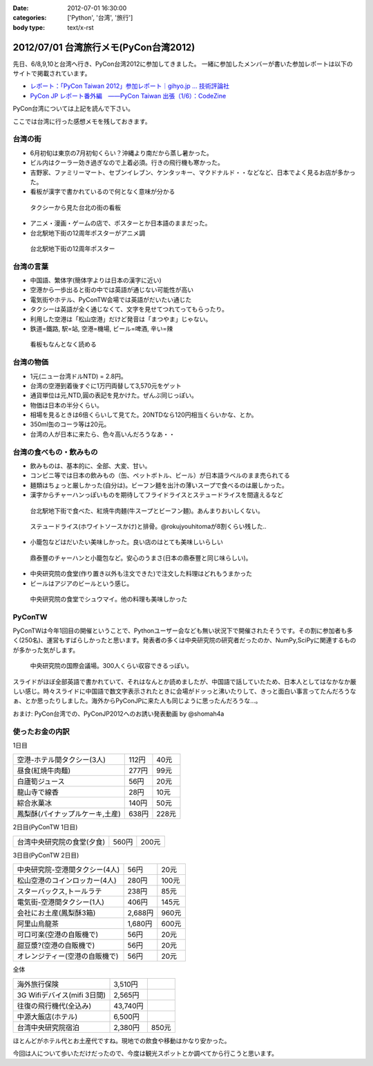 :date: 2012-07-01 16:30:00
:categories: ['Python', '台湾', '旅行']
:body type: text/x-rst

========================================
2012/07/01 台湾旅行メモ(PyCon台湾2012)
========================================

先日、6/8,9,10と台湾へ行き、PyCon台湾2012に参加してきました。
一緒に参加したメンバーが書いた参加レポートは以下のサイトで掲載されています。

* `レポート：「PyCon Taiwan 2012」参加レポート｜gihyo.jp … 技術評論社`_
* `PyCon JP レポート番外編　――PyCon Taiwan 出張（1/6）：CodeZine`_

.. _`レポート：「PyCon Taiwan 2012」参加レポート｜gihyo.jp … 技術評論社`: http://gihyo.jp/news/report/01/pycon-taiwan2012
.. _`PyCon JP レポート番外編　――PyCon Taiwan 出張（1/6）：CodeZine`: http://codezine.jp/article/detail/6641


PyCon台湾については上記を読んで下さい。

ここでは台湾に行った感想メモを残しておきます。

台湾の街
===========
* 6月初旬は東京の7月初旬くらい？沖縄より南だから蒸し暑かった。
* ビル内はクーラー効き過ぎなので上着必須。行きの飛行機も寒かった。
* 吉野家、ファミリーマート、セブンイレブン、ケンタッキー、マクドナルド・・などなど、日本でよく見るお店が多かった。
* 看板が漢字で書かれているので何となく意味が分かる

.. figure:: http://farm8.staticflickr.com/7223/7353041398_e8beefcbf0_n.jpg
   :target: http://www.flickr.com/photos/shimizukawa/7353041398/
   :width: 320
   :height: 214
   :alt: タクシーから見た台北の街の看板

   タクシーから見た台北の街の看板

* アニメ・漫画・ゲームの店で、ポスターとか日本語のままだった。
* 台北駅地下街の12周年ポスターがアニメ調

.. figure:: http://farm8.staticflickr.com/7093/7353043252_cb46ffea96_n.jpg
   :target: http://www.flickr.com/photos/shimizukawa/7353043252/
   :width: 320
   :height: 214
   :alt: 台北駅地下街の12周年ポスター

   台北駅地下街の12周年ポスター


台湾の言葉
=============
* 中国語、繁体字(簡体字よりは日本の漢字に近い)
* 空港から一歩出ると街の中では英語が通じない可能性が高い
* 電気街やホテル、PyConTW会場では英語がだいたい通じた
* タクシーは英語が全く通じなくて、文字を見せてつれてってもらったり。
* 利用した空港は「松山空港」だけど発音は「まつやま」じゃない。
* 鉄道=鐵路, 駅=站, 空港=機場, ビール=啤酒, 辛い=辣

.. figure:: http://farm8.staticflickr.com/7220/7167831325_0971eeace4_n.jpg
   :target: http://www.flickr.com/photos/shimizukawa/7167831325
   :width: 320
   :height: 214
   :alt: 看板もなんとなく読める

   看板もなんとなく読める


台湾の物価
============
* 1元(ニュー台湾ドルNTD) = 2.8円。
* 台湾の空港到着後すぐに1万円両替して3,570元をゲット
* 通貨単位は元,NTD,圓の表記を見かけた。ぜんぶ同じっぽい。
* 物価は日本の半分くらい。
* 相場を見るときは6倍くらいして見てた。20NTDなら120円相当くらいかな、とか。
* 350ml缶のコーラ等は20元。
* 台湾の人が日本に来たら、色々高いんだろうなあ・・


台湾の食べもの・飲みもの
===========================
* 飲みものは、基本的に、全部、大変、甘い。
* コンビニ等では日本の飲みもの（缶、ペットボトル、ビール）が日本語ラベルのまま売られてる
* 麺類はちょっと厳しかった(自分は)。ビーフン麺を出汁の薄いスープで食べるのは厳しかった。
* 漢字からチャーハンっぽいものを期待してフライドライスとステュードライスを間違えるなど

.. figure:: http://farm8.staticflickr.com/7101/7167832923_9107b878e5_n.jpg
   :target: http://www.flickr.com/photos/shimizukawa/7167832923/
   :width: 320
   :height: 214
   :alt: 紅焼牛肉麺

   台北駅地下街で食べた、紅焼牛肉麺(牛スープとビーフン麺)。あんまりおいしくない。

.. figure:: http://farm9.staticflickr.com/8024/7167833189_a617224484_n.jpg
   :target: http://www.flickr.com/photos/shimizukawa/7167833189
   :width: 320
   :height: 214
   :alt: ステュードライス(ホワイトソースかけ)と排骨

   ステュードライス(ホワイトソースかけ)と排骨。@rokujyouhitomaが8割くらい残した..

* 小籠包などはだいたい美味しかった。良い店のはとても美味しいらしい

.. figure:: http://farm8.staticflickr.com/7103/7353071618_e7a525642d_n.jpg
   :target: http://www.flickr.com/photos/shimizukawa/7353071618/
   :width: 320
   :height: 214
   :alt: 鼎泰豐のチャーハンと小籠包

   鼎泰豐のチャーハンと小籠包など。安心のうまさ(日本の鼎泰豐と同じ味らしい)。

* 中央研究院の食堂(作り置き以外も注文できた)で注文した料理はどれもうまかった
* ビールはアジアのビールという感じ。

.. figure:: http://farm9.staticflickr.com/8156/7354114910_e6985d6582_n.jpg
   :target: http://www.flickr.com/photos/shimizukawa/7354114910/
   :width: 320
   :height: 214
   :alt: 中央研究院の食堂でシュウマイ

   中央研究院の食堂でシュウマイ。他の料理も美味しかった


PyConTW
=========

PyConTWは今年1回目の開催ということで、Pythonユーザー会なども無い状況下で開催されたそうです。その割に参加者も多く(250名)、運営もすばらしかったと思います。発表者の多くは中央研究院の研究者だったのか、NumPy,SciPyに関連するものが多かった気がします。

.. figure:: http://farm8.staticflickr.com/7223/7353108164_b44997567f_n.jpg
   :target: http://www.flickr.com/photos/shimizukawa/7353108164/
   :width: 320
   :height: 214
   :alt: 中央研究院の国際会議場

   中央研究院の国際会議場。300人くらい収容できるっぽい。

スライドがほぼ全部英語で書かれていて、それはなんとか読めましたが、中国語で話していたため、日本人としてはなかなか厳しい感じ。時々スライドに中国語で数文字表示されたときに会場がドッっと沸いたりして、きっと面白い事言ってたんだろうなぁ、とか思ったりしました。海外からPyConJPに来た人も同じように思ったんだろうな...。

おまけ: PyCon台湾での、PyConJP2012へのお誘い発表動画 by @shomah4a

.. iframe:: http://www.youtube.com/embed/Q1RohyUiAQw?rel=0
  :width: 560
  :height: 315



使ったお金の内訳
==================

1日目

=============================== ========= =========
空港-ホテル間タクシー(3人)      112円     40元
------------------------------- --------- ---------
昼食(紅焼牛肉麺)                277円     99元
------------------------------- --------- ---------
白廬筍ジュース                  56円      20元
------------------------------- --------- ---------
龍山寺で線香                    28円      10元
------------------------------- --------- ---------
綜合氷菓冰                      140円     50元
------------------------------- --------- ---------
鳳梨酥(パイナップルケーキ,土産) 638円     228元
=============================== ========= =========

2日目(PyConTW 1日目)

=============================== ========= =========
台湾中央研究院の食堂(夕食)      560円     200元
=============================== ========= =========

3日目(PyConTW 2日目)

=============================== ========= =========
中央研究院-空港間タクシー(4人)  56円      20元
------------------------------- --------- ---------
松山空港のコインロッカー(4人)   280円     100元
------------------------------- --------- ---------
スターバックス,トールラテ       238円     85元
------------------------------- --------- ---------
電気街-空港間タクシー(1人)      406円     145元
------------------------------- --------- ---------
会社にお土産(鳳梨酥3箱)         2,688円   960元
------------------------------- --------- ---------
阿里山烏龍茶                    1,680円   600元
------------------------------- --------- ---------
可口可楽(空港の自販機で)        56円      20元
------------------------------- --------- ---------
甜豆漿?(空港の自販機で)         56円      20元
------------------------------- --------- ---------
オレンジティー(空港の自販機で)  56円      20元
=============================== ========= =========


全体

=============================== ========= =========
海外旅行保険                    3,510円
------------------------------- --------- ---------
3G Wifiデバイス(mifi 3日間)     2,565円
------------------------------- --------- ---------
往復の飛行機代(全込み)          43,740円
------------------------------- --------- ---------
中源大飯店(ホテル)              6,500円
------------------------------- --------- ---------
台湾中央研究院宿泊              2,380円   850元
=============================== ========= =========


ほとんどがホテル代とお土産代ですね。現地での飲食や移動はかなり安かった。

今回は人について歩いただけだったので、今度は観光スポットとか調べてから行こうと思います。

